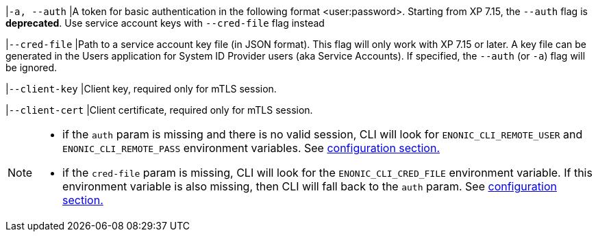 // tag::credentials-flags[]
|`-a, --auth`
|A token for basic authentication in the following format <user:password>. Starting from XP 7.15, the `--auth` flag is *deprecated*. Use service account keys with `--cred-file` flag instead

|`--cred-file`
|Path to a service account key file (in JSON format). This flag will only work with XP 7.15 or later. A key file can be generated in the Users application for System ID Provider users (aka Service Accounts). If specified, the `--auth` (or `-a`) flag will be ignored.

|`--client-key`
|Client key, required only for mTLS session.

|`--client-cert`
|Client certificate, required only for mTLS session.
// end::credentials-flags[]

// tag::credentials-flags-notes[]
[NOTE]
====
* if the `auth` param is missing and there is no valid session, CLI will look for `ENONIC_CLI_REMOTE_USER` and `ENONIC_CLI_REMOTE_PASS` environment variables. See <<environment_variables, configuration section.>>

* if the `cred-file` param is missing, CLI will look for the `ENONIC_CLI_CRED_FILE` environment variable. If this environment variable is also missing, then CLI will fall back to the `auth` param. See <<environment_variables, configuration section.>>
====
// end::credentials-flags-notes[]
